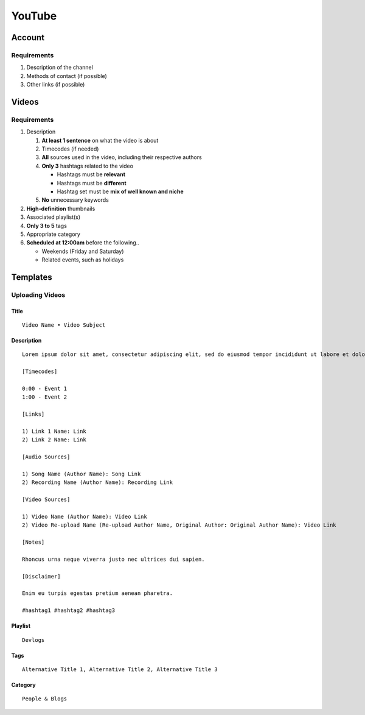 
YouTube
=======

Account
-------

Requirements
^^^^^^^^^^^^

#. Description of the channel
#. Methods of contact (if possible)
#. Other links (if possible)

Videos
------

Requirements
^^^^^^^^^^^^

#. Description

   #. **At least 1 sentence** on what the video is about
   #. Timecodes (if needed)
   #. **All** sources used in the video, including their respective authors
   #. **Only 3** hashtags related to the video

      - Hashtags must be **relevant**
      - Hashtags must be **different**
      - Hashtag set must be **mix of well known and niche**

   #. **No** unnecessary keywords

#. **High-definition** thumbnails
#. Associated playlist(s)
#. **Only 3 to 5** tags
#. Appropriate category
#. **Scheduled at 12:00am** before the following..

   - Weekends (Friday and Saturday)
   - Related events, such as holidays

Templates
---------

Uploading Videos
^^^^^^^^^^^^^^^^

Title
"""""

::

   Video Name • Video Subject

Description
"""""""""""

::

   Lorem ipsum dolor sit amet, consectetur adipiscing elit, sed do eiusmod tempor incididunt ut labore et dolore magna aliqua. 

   [Timecodes]

   0:00 - Event 1
   1:00 - Event 2

   [Links]

   1) Link 1 Name: Link
   2) Link 2 Name: Link

   [Audio Sources]

   1) Song Name (Author Name): Song Link
   2) Recording Name (Author Name): Recording Link

   [Video Sources]

   1) Video Name (Author Name): Video Link
   2) Video Re-upload Name (Re-upload Author Name, Original Author: Original Author Name): Video Link

   [Notes]

   Rhoncus urna neque viverra justo nec ultrices dui sapien.

   [Disclaimer]

   Enim eu turpis egestas pretium aenean pharetra.

   #hashtag1 #hashtag2 #hashtag3

Playlist
""""""""

::

   Devlogs

Tags
""""

::

   Alternative Title 1, Alternative Title 2, Alternative Title 3

Category
""""""""

::

   People & Blogs

